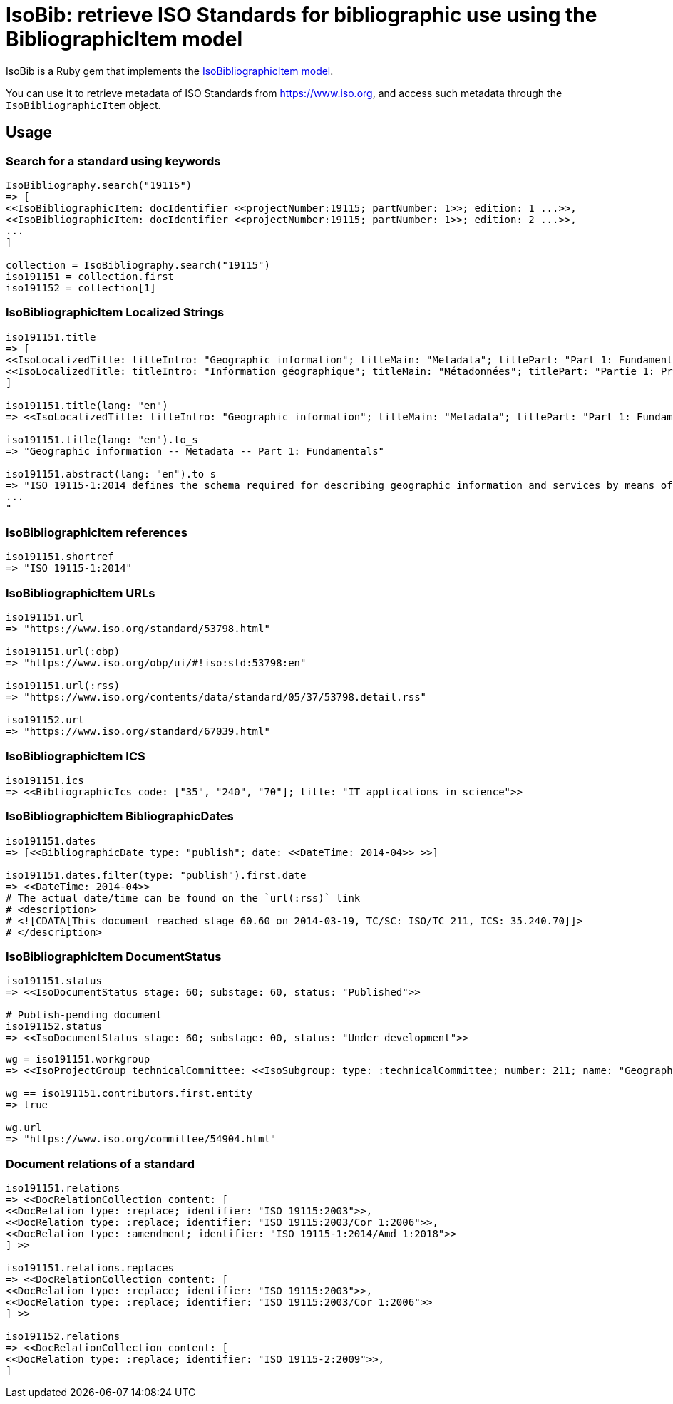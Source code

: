 = IsoBib: retrieve ISO Standards for bibliographic use using the BibliographicItem model

IsoBib is a Ruby gem that implements the https://github.com/riboseinc/isodoc-models#iso-bibliographic-item[IsoBibliographicItem model].

You can use it to retrieve metadata of ISO Standards from https://www.iso.org, and access such metadata through the `IsoBibliographicItem` object.


== Usage


=== Search for a standard using keywords

[source,ruby]
----
IsoBibliography.search("19115")
=> [
<<IsoBibliographicItem: docIdentifier <<projectNumber:19115; partNumber: 1>>; edition: 1 ...>>,
<<IsoBibliographicItem: docIdentifier <<projectNumber:19115; partNumber: 1>>; edition: 2 ...>>,
...
]

collection = IsoBibliography.search("19115")
iso191151 = collection.first
iso191152 = collection[1]
----


=== IsoBibliographicItem Localized Strings

[source,ruby]
----
iso191151.title
=> [
<<IsoLocalizedTitle: titleIntro: "Geographic information"; titleMain: "Metadata"; titlePart: "Part 1: Fundamentals"; language: "en"; script: "latn">>,
<<IsoLocalizedTitle: titleIntro: "Information géographique"; titleMain: "Métadonnées"; titlePart: "Partie 1: Principes de base"; language: "fr"; script: "latn">>
]

iso191151.title(lang: "en")
=> <<IsoLocalizedTitle: titleIntro: "Geographic information"; titleMain: "Metadata"; titlePart: "Part 1: Fundamentals"; language: "en"; script: "latn">>,

iso191151.title(lang: "en").to_s
=> "Geographic information -- Metadata -- Part 1: Fundamentals"

iso191151.abstract(lang: "en").to_s
=> "ISO 19115-1:2014 defines the schema required for describing geographic information and services by means of metadata. It provides information about the identification, the extent, the quality, the spatial and temporal aspects, the content, the spatial reference, the portrayal, distribution, and other properties of digital geographic data and services.
...
"
----

=== IsoBibliographicItem references

----
iso191151.shortref
=> "ISO 19115-1:2014"
----


=== IsoBibliographicItem URLs

[source,ruby]
----
iso191151.url
=> "https://www.iso.org/standard/53798.html"

iso191151.url(:obp)
=> "https://www.iso.org/obp/ui/#!iso:std:53798:en"

iso191151.url(:rss)
=> "https://www.iso.org/contents/data/standard/05/37/53798.detail.rss"

iso191152.url
=> "https://www.iso.org/standard/67039.html"
----


=== IsoBibliographicItem ICS

[source,ruby]
----
iso191151.ics
=> <<BibliographicIcs code: ["35", "240", "70"]; title: "IT applications in science">>
----

=== IsoBibliographicItem BibliographicDates

[source,ruby]
----
iso191151.dates
=> [<<BibliographicDate type: "publish"; date: <<DateTime: 2014-04>> >>]

iso191151.dates.filter(type: "publish").first.date
=> <<DateTime: 2014-04>>
# The actual date/time can be found on the `url(:rss)` link
# <description>
# <![CDATA[This document reached stage 60.60 on 2014-03-19, TC/SC: ISO/TC 211, ICS: 35.240.70]]>
# </description>
----


=== IsoBibliographicItem DocumentStatus

----
iso191151.status
=> <<IsoDocumentStatus stage: 60; substage: 60, status: "Published">>

# Publish-pending document
iso191152.status
=> <<IsoDocumentStatus stage: 60; substage: 00, status: "Under development">>
----

[source,ruby]
----
wg = iso191151.workgroup
=> <<IsoProjectGroup technicalCommittee: <<IsoSubgroup: type: :technicalCommittee; number: 211; name: "Geographic information/Geomatics">> >>

wg == iso191151.contributors.first.entity
=> true

wg.url
=> "https://www.iso.org/committee/54904.html"
----


=== Document relations of a standard

[source,ruby]
----
iso191151.relations
=> <<DocRelationCollection content: [
<<DocRelation type: :replace; identifier: "ISO 19115:2003">>,
<<DocRelation type: :replace; identifier: "ISO 19115:2003/Cor 1:2006">>,
<<DocRelation type: :amendment; identifier: "ISO 19115-1:2014/Amd 1:2018">>
] >>

iso191151.relations.replaces
=> <<DocRelationCollection content: [
<<DocRelation type: :replace; identifier: "ISO 19115:2003">>,
<<DocRelation type: :replace; identifier: "ISO 19115:2003/Cor 1:2006">>
] >>

iso191152.relations
=> <<DocRelationCollection content: [
<<DocRelation type: :replace; identifier: "ISO 19115-2:2009">>,
]
----

